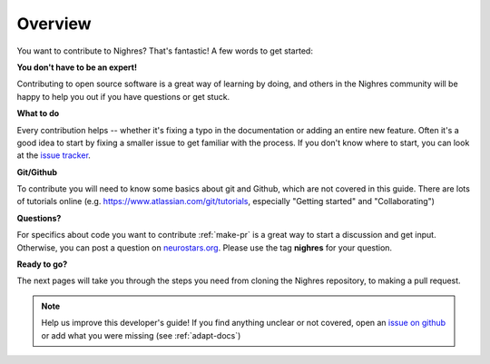 .. _devguide:

Overview
========

You want to contribute to Nighres? That's fantastic! A few words to get started:

**You don't have to be an expert!**

Contributing to open source software is a great way of learning by doing, and others in the Nighres community will be happy to help you out if you have questions or get stuck.

**What to do**

Every contribution helps -- whether it's fixing a typo in the documentation or adding an entire new feature. Often it's a good idea to start by fixing a smaller issue to get familiar with the process. If you don't know where to start, you can look at the `issue tracker <https://github.com/nighres/nighres/issues>`_.

**Git/Github**

To contribute you will need to know some basics about git and Github, which are not covered in this guide. There are lots of tutorials online (e.g. https://www.atlassian.com/git/tutorials, especially "Getting started" and "Collaborating")

**Questions?**

For specifics about code you want to contribute :ref:`make-pr` is a great way to start a discussion and get input. Otherwise, you can post a question on `neurostars.org <https://neurostars.org>`_. Please use the tag **nighres** for your question.

**Ready to go?**

The next pages will take you through the steps you need from cloning the Nighres repository, to making a pull request.

.. note:: Help us improve this developer's guide! If you find anything unclear or not covered, open an `issue on github <https://github.com/nighres/nighres/issues>`_ or add what you were missing (see :ref:`adapt-docs`)
